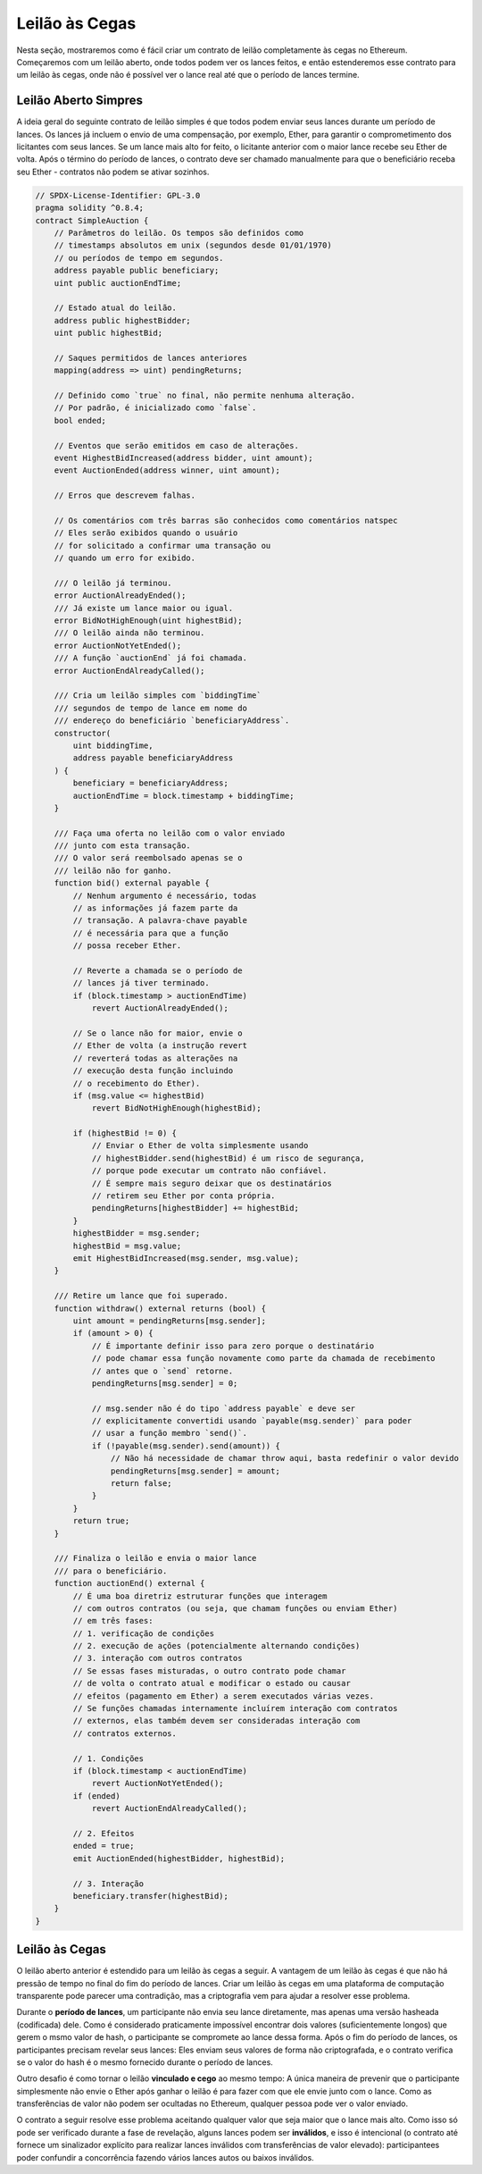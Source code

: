 .. index:: auction;blind, auction;open, blind auction, open auction

***************
Leilão às Cegas
***************

Nesta seção, mostraremos como é fácil criar um contrato de leilão
completamente às cegas no Ethereum. Começaremos com um leilão aberto, onde
todos podem ver os lances feitos, e então estenderemos esse contrato para um
leilão às cegas, onde não é possível ver o lance real até que o período de
lances termine.

.. _simple_auction:

Leilão Aberto Simpres
========================

A ideia geral do seguinte contrato de leilão simples é que todos podem
enviar seus lances durante um período de lances. Os lances já incluem o envio de uma compensação,
por exemplo, Ether, para garantir o comprometimento dos licitantes com seus lances. Se um lance mais alto for
feito, o licitante anterior com o maior lance recebe seu Ether de volta. Após o término do
período de lances, o contrato deve ser chamado manualmente para que o beneficiário
receba seu Ether - contratos não podem se ativar sozinhos.

.. code-block:: solidity

    // SPDX-License-Identifier: GPL-3.0
    pragma solidity ^0.8.4;
    contract SimpleAuction {
        // Parâmetros do leilão. Os tempos são definidos como
        // timestamps absolutos em unix (segundos desde 01/01/1970)
        // ou períodos de tempo em segundos.
        address payable public beneficiary;
        uint public auctionEndTime;

        // Estado atual do leilão.
        address public highestBidder;
        uint public highestBid;

        // Saques permitidos de lances anteriores
        mapping(address => uint) pendingReturns;

        // Definido como `true` no final, não permite nenhuma alteração.
        // Por padrão, é inicializado como `false`.
        bool ended;

        // Eventos que serão emitidos em caso de alterações.
        event HighestBidIncreased(address bidder, uint amount);
        event AuctionEnded(address winner, uint amount);

        // Erros que descrevem falhas.

        // Os comentários com três barras são conhecidos como comentários natspec
        // Eles serão exibidos quando o usuário
        // for solicitado a confirmar uma transação ou
        // quando um erro for exibido.

        /// O leilão já terminou.
        error AuctionAlreadyEnded();
        /// Já existe um lance maior ou igual.
        error BidNotHighEnough(uint highestBid);
        /// O leilão ainda não terminou.
        error AuctionNotYetEnded();
        /// A função `auctionEnd` já foi chamada.
        error AuctionEndAlreadyCalled();

        /// Cria um leilão simples com `biddingTime`
        /// segundos de tempo de lance em nome do
        /// endereço do beneficiário `beneficiaryAddress`.
        constructor(
            uint biddingTime,
            address payable beneficiaryAddress
        ) {
            beneficiary = beneficiaryAddress;
            auctionEndTime = block.timestamp + biddingTime;
        }

        /// Faça uma oferta no leilão com o valor enviado
        /// junto com esta transação.
        /// O valor será reembolsado apenas se o
        /// leilão não for ganho.
        function bid() external payable {
            // Nenhum argumento é necessário, todas
            // as informações já fazem parte da
            // transação. A palavra-chave payable
            // é necessária para que a função
            // possa receber Ether.

            // Reverte a chamada se o período de
            // lances já tiver terminado.
            if (block.timestamp > auctionEndTime)
                revert AuctionAlreadyEnded();

            // Se o lance não for maior, envie o
            // Ether de volta (a instrução revert
            // reverterá todas as alterações na
            // execução desta função incluindo
            // o recebimento do Ether).
            if (msg.value <= highestBid)
                revert BidNotHighEnough(highestBid);

            if (highestBid != 0) {
                // Enviar o Ether de volta simplesmente usando
                // highestBidder.send(highestBid) é um risco de segurança,
                // porque pode executar um contrato não confiável.
                // É sempre mais seguro deixar que os destinatários
                // retirem seu Ether por conta própria.
                pendingReturns[highestBidder] += highestBid;
            }
            highestBidder = msg.sender;
            highestBid = msg.value;
            emit HighestBidIncreased(msg.sender, msg.value);
        }

        /// Retire um lance que foi superado.
        function withdraw() external returns (bool) {
            uint amount = pendingReturns[msg.sender];
            if (amount > 0) {
                // É importante definir isso para zero porque o destinatário
                // pode chamar essa função novamente como parte da chamada de recebimento
                // antes que o `send` retorne.
                pendingReturns[msg.sender] = 0;

                // msg.sender não é do tipo `address payable` e deve ser
                // explicitamente convertidi usando `payable(msg.sender)` para poder
                // usar a função membro `send()`.
                if (!payable(msg.sender).send(amount)) {
                    // Não há necessidade de chamar throw aqui, basta redefinir o valor devido
                    pendingReturns[msg.sender] = amount;
                    return false;
                }
            }
            return true;
        }

        /// Finaliza o leilão e envia o maior lance
        /// para o beneficiário.
        function auctionEnd() external {
            // É uma boa diretriz estruturar funções que interagem
            // com outros contratos (ou seja, que chamam funções ou enviam Ether)
            // em três fases:
            // 1. verificação de condições
            // 2. execução de ações (potencialmente alternando condições)
            // 3. interação com outros contratos
            // Se essas fases misturadas, o outro contrato pode chamar
            // de volta o contrato atual e modificar o estado ou causar
            // efeitos (pagamento em Ether) a serem executados várias vezes.
            // Se funções chamadas internamente incluírem interação com contratos
            // externos, elas também devem ser consideradas interação com
            // contratos externos.

            // 1. Condições
            if (block.timestamp < auctionEndTime)
                revert AuctionNotYetEnded();
            if (ended)
                revert AuctionEndAlreadyCalled();

            // 2. Efeitos
            ended = true;
            emit AuctionEnded(highestBidder, highestBid);

            // 3. Interação
            beneficiary.transfer(highestBid);
        }
    }

Leilão às Cegas
===============

O leilão aberto anterior é estendido para um leilão às cegas a seguir. A
vantagem de um leilão às cegas é que não há pressão de tempo no final do fim
do período de lances. Criar um leilão às cegas em uma plataforma de computação
transparente pode parecer uma contradição, mas a criptografia vem para ajudar a resolver 
esse problema.

Durante o **período de lances**, um participante não envia seu lance diretamente, mas
apenas uma versão hasheada (codificada) dele. Como é considerado praticamente
impossível encontrar dois valores (suficientemente longos) que gerem o msmo valor de hash,
o participante se compromete ao lance dessa forma. Após o fim do período de lances, os participantes precisam revelar seus lances: Eles enviam seus valores de forma não criptografada, e
o contrato verifica se o valor do hash é o mesmo fornecido durante
o período de lances.

Outro desafio é como tornar o leilão **vinculado e cego** ao mesmo
tempo: A única maneira de prevenir que o participante simplesmente não envie o Ether após
ganhar o leilão é para fazer com que ele envie junto com o lance. Como as transferências
de valor não podem ser ocultadas no Ethereum, qualquer pessoa pode ver o valor enviado.

O contrato a seguir resolve esse problema aceitando qualquer valor que seja
maior que o lance mais alto. Como isso só pode ser verificado durante
a fase de revelação, alguns lances podem ser **inválidos**, e isso é intencional (o contrato
até fornece um sinalizador explícito para realizar lances inválidos com transferências 
de valor elevado): participantees poder confundir a concorrência fazendo vários lances autos ou baixos inválidos.

.. code-block:: solidity
    :force:

    // SPDX-License-Identifier: GPL-3.0
    pragma solidity ^0.8.4;
    contract BlindAuction {
        struct Bid {
            bytes32 blindedBid;
            uint deposit;
        }

        address payable public beneficiary;
        uint public biddingEnd;
        uint public revealEnd;
        bool public ended;

        mapping(address => Bid[]) public bids;

        address public highestBidder;
        uint public highestBid;

        // Retiradas permitidas de lances anteriores
        mapping(address => uint) pendingReturns;

        event AuctionEnded(address winner, uint highestBid);

        // Erros que descrevem falhas.

        /// A função foi chamada muito cedo.
        /// Tente novamente em `time`.
        error TooEarly(uint time);
        /// A função foi chamada muito tarde.
        /// Não pode ser chamado após `time`.
        error TooLate(uint time);
        /// A função auctionEnd já foi chamada.
        error AuctionEndAlreadyCalled();

        // Modificadores são uma forma conveniente de validar entradas para
        // funções. `onlyBefore` é aplicado a `bid` abaixo:
        // O novo corpo da função é o corpo do modificador onde
        // `_` é substituído pelo corpo antigo da função.
        modifier onlyBefore(uint time) {
            if (block.timestamp >= time) revert TooLate(time);
            _;
        }
        modifier onlyAfter(uint time) {
            if (block.timestamp <= time) revert TooEarly(time);
            _;
        }

        constructor(
            uint biddingTime,
            uint revealTime,
            address payable beneficiaryAddress
        ) {
            beneficiary = beneficiaryAddress;
            biddingEnd = block.timestamp + biddingTime;
            revealEnd = biddingEnd + revealTime;
        }

        /// Faça um lance oculto com `blindedBid` =
        /// keccak256(abi.encodePacked(value, fake, secret)).
        /// O ether enviado só é reembolsado se o lance for corretamente
        /// revelado na fase de revelação. O lance é valído se o
        /// ether enviado junto com o lance é pelo menos "value" e
        /// "fake" não for verdadeiro. Definir "fake" como verdadeiro e enviar
        /// um valor diferente são maneiras de ocultar o lance real, mas
        /// ainda assim fazer o depósito necessário. O mesmo endereço pode
        /// colocar multiplos lances.
        function bid(bytes32 blindedBid)
            external
            payable
            onlyBefore(biddingEnd)
        {
            bids[msg.sender].push(Bid({
                blindedBid: blindedBid,
                deposit: msg.value
            }));
        }

        /// Revele seus lances ocultos. Você irá obter um reembolso para todos
        /// os lances inválidos corretamente ocultos e para todos os lances, exceto pelo
        /// maior de todos.
        function reveal(
            uint[] calldata values,
            bool[] calldata fakes,
            bytes32[] calldata secrets
        )
            external
            onlyAfter(biddingEnd)
            onlyBefore(revealEnd)
        {
            uint length = bids[msg.sender].length;
            require(values.length == length);
            require(fakes.length == length);
            require(secrets.length == length);

            uint refund;
            for (uint i = 0; i < length; i++) {
                Bid storage bidToCheck = bids[msg.sender][i];
                (uint value, bool fake, bytes32 secret) =
                        (values[i], fakes[i], secrets[i]);
                if (bidToCheck.blindedBid != keccak256(abi.encodePacked(value, fake, secret))) {
                    // O lance não foi realmente revelado
                    // Não reembolsar o depósito.
                    continue;
                }
                refund += bidToCheck.deposit;
                if (!fake && bidToCheck.deposit >= value) {
                    if (placeBid(msg.sender, value))
                        refund -= value;
                }
                // Tornar impossível para o remetente reivindicar
                // o mesmo depósito novamente.
                bidToCheck.blindedBid = bytes32(0);
            }
            payable(msg.sender).transfer(refund);
        }

        /// Retirar um lance que foi superado.
        function withdraw() external {
            uint amount = pendingReturns[msg.sender];
            if (amount > 0) {
                // É importante definir isso como zero por que o destinatário
                // pode chamar essa função novamente como parte da chamada de recebimento
                // antes que `transfer` retorne (veja a remark acima sobre
                // condições -> efeitos -> interação).
                pendingReturns[msg.sender] = 0;

                payable(msg.sender).transfer(amount);
            }
        }

        /// Encerra o leilão e envia o maior lance
        /// ao beneficiário.
        function auctionEnd()
            external
            onlyAfter(revealEnd)
        {
            if (ended) revert AuctionEndAlreadyCalled();
            emit AuctionEnded(highestBidder, highestBid);
            ended = true;
            beneficiary.transfer(highestBid);
        }

        // Essa é uma função "interna" o que significa que só
        // pode ser chamada a partir do próprio contrato (ou a partir de
        // contratos derivados).
        function placeBid(address bidder, uint value) internal
                returns (bool success)
        {
            if (value <= highestBid) {
                return false;
            }
            if (highestBidder != address(0)) {
                // Refund the previously highest bidder.
                pendingReturns[highestBidder] += highestBid;
            }
            highestBid = value;
            highestBidder = bidder;
            return true;
        }
    }

